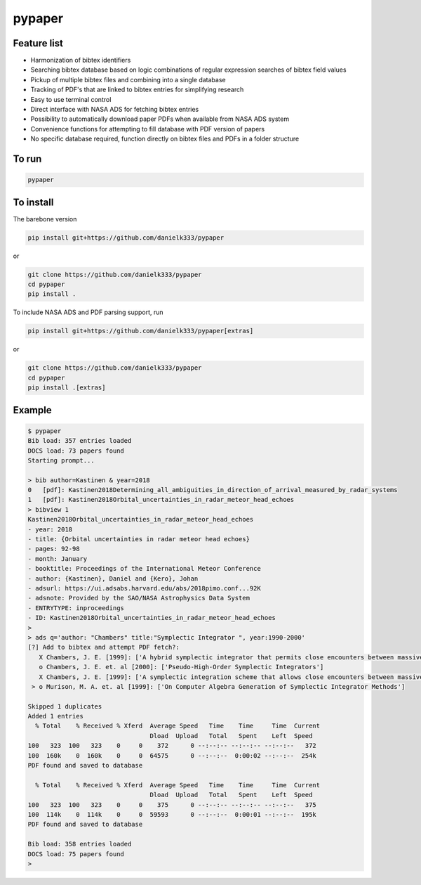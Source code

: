 pypaper
=========

.. image:: https://raw.githubusercontent.com/danielk333/pypaper/develop/docs/demo1_2020-06-05_14-35.gif

Feature list
-------------

* Harmonization of bibtex identifiers
* Searching bibtex database based on logic combinations of regular expression searches of bibtex field values
* Pickup of multiple bibtex files and combining into a single database
* Tracking of PDF's that are linked to bibtex entries for simplifying research
* Easy to use terminal control
* Direct interface with NASA ADS for fetching bibtex entries
* Possibility to automatically download paper PDFs when available from NASA ADS system
* Convenience functions for attempting to fill database with PDF version of papers
* No specific database required, function directly on bibtex files and PDFs in a folder structure

To run
---------------

.. code-block:: bash

   pypaper


To install
-----------------

The barebone version

.. code-block:: bash

   pip install git+https://github.com/danielk333/pypaper

or 

.. code-block:: bash

   git clone https://github.com/danielk333/pypaper
   cd pypaper
   pip install .

To include NASA ADS and PDF parsing support, run

.. code-block:: bash

   pip install git+https://github.com/danielk333/pypaper[extras]

or 

.. code-block:: bash

   git clone https://github.com/danielk333/pypaper
   cd pypaper
   pip install .[extras]

Example
---------------

.. code-block:: bash

    $ pypaper
    Bib load: 357 entries loaded
    DOCS load: 73 papers found
    Starting prompt...

    > bib author=Kastinen & year=2018
    0   [pdf]: Kastinen2018Determining_all_ambiguities_in_direction_of_arrival_measured_by_radar_systems
    1   [pdf]: Kastinen2018Orbital_uncertainties_in_radar_meteor_head_echoes
    > bibview 1
    Kastinen2018Orbital_uncertainties_in_radar_meteor_head_echoes
    - year: 2018
    - title: {Orbital uncertainties in radar meteor head echoes}
    - pages: 92-98
    - month: January
    - booktitle: Proceedings of the International Meteor Conference
    - author: {Kastinen}, Daniel and {Kero}, Johan
    - adsurl: https://ui.adsabs.harvard.edu/abs/2018pimo.conf...92K
    - adsnote: Provided by the SAO/NASA Astrophysics Data System
    - ENTRYTYPE: inproceedings
    - ID: Kastinen2018Orbital_uncertainties_in_radar_meteor_head_echoes
    > 
    > ads q='author: "Chambers" title:"Symplectic Integrator ", year:1990-2000'
    [?] Add to bibtex and attempt PDF fetch?: 
       X Chambers, J. E. [1999]: ['A hybrid symplectic integrator that permits close encounters between massive bodies']
       o Chambers, J. E. et. al [2000]: ['Pseudo-High-Order Symplectic Integrators']
       X Chambers, J. E. [1999]: ['A symplectic integration scheme that allows close encounters between massive bodies.']
     > o Murison, M. A. et. al [1999]: ['On Computer Algebra Generation of Symplectic Integrator Methods']

    Skipped 1 duplicates
    Added 1 entries
      % Total    % Received % Xferd  Average Speed   Time    Time     Time  Current
                                     Dload  Upload   Total   Spent    Left  Speed
    100   323  100   323    0     0    372      0 --:--:-- --:--:-- --:--:--   372
    100  160k    0  160k    0     0  64575      0 --:--:--  0:00:02 --:--:--  254k
    PDF found and saved to database
    
      % Total    % Received % Xferd  Average Speed   Time    Time     Time  Current
                                     Dload  Upload   Total   Spent    Left  Speed
    100   323  100   323    0     0    375      0 --:--:-- --:--:-- --:--:--   375
    100  114k    0  114k    0     0  59593      0 --:--:--  0:00:01 --:--:--  195k
    PDF found and saved to database
    
    Bib load: 358 entries loaded
    DOCS load: 75 papers found
    > 
